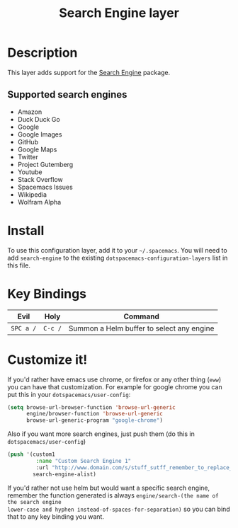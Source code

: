 #+TITLE: Search Engine layer

[[file:img/searchengine.jpg]]

* Table of Contents                                         :TOC_4_gh:noexport:
 - [[#description][Description]]
   - [[#supported-search-engines][Supported search engines]]
 - [[#install][Install]]
 - [[#key-bindings][Key Bindings]]
 - [[#customize-it][Customize it!]]

* Description

This layer adds support for the [[https://github.com/hrs/engine-mode/blob/master/engine-mode.el][Search Engine]] package.

** Supported search engines

- Amazon
- Duck Duck Go
- Google
- Google Images
- GitHub
- Google Maps
- Twitter
- Project Gutemberg
- Youtube
- Stack Overflow
- Spacemacs Issues
- Wikipedia
- Wolfram Alpha

* Install
To use this configuration layer, add it to your =~/.spacemacs=. You will need to
add =search-engine= to the existing =dotspacemacs-configuration-layers= list in this
file.

* Key Bindings

| Evil      | Holy    | Command                                   |
|-----------+---------+-------------------------------------------|
| ~SPC a /~ | ~C-c /~ | Summon a Helm buffer to select any engine |

* Customize it!

If you'd rather have emacs use chrome, or firefox or any other thing (=eww=) you
can have that customization. For example for google chrome you can put this in
your =dotspacemacs/user-config=:

#+BEGIN_SRC emacs-lisp
  (setq browse-url-browser-function 'browse-url-generic
        engine/browser-function 'browse-url-generic
        browse-url-generic-program "google-chrome")
#+END_SRC

Also if you want more search engines, just push them (do this in
=dotspacemacs/user-config=)

#+BEGIN_SRC emacs-lisp
(push '(custom1
         :name "Custom Search Engine 1"
         :url "http://www.domain.com/s/stuff_sutff_remember_to_replace_search_candidate_with_%s")
        search-engine-alist)
#+END_SRC

If you'd rather not use helm but would want a specific search engine, remember
the function generated is always =engine/search-(the name of the search engine
lower-case and hyphen instead-of-spaces-for-separation)= so you can bind that to
any key binding you want.
